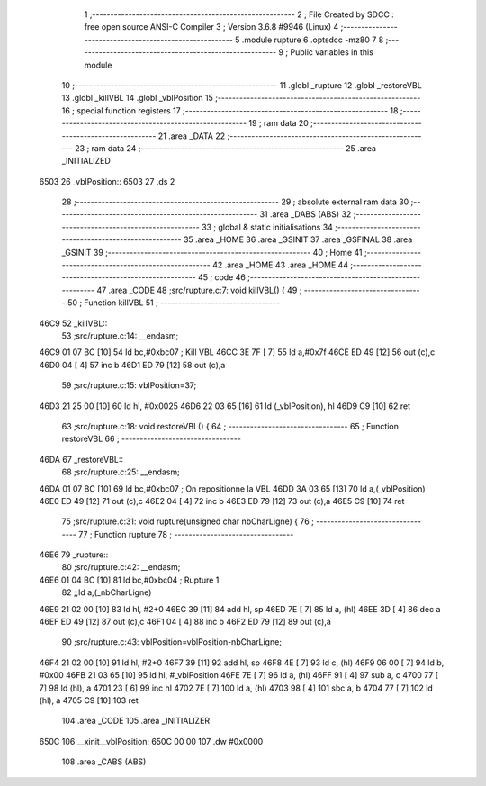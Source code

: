                               1 ;--------------------------------------------------------
                              2 ; File Created by SDCC : free open source ANSI-C Compiler
                              3 ; Version 3.6.8 #9946 (Linux)
                              4 ;--------------------------------------------------------
                              5 	.module rupture
                              6 	.optsdcc -mz80
                              7 	
                              8 ;--------------------------------------------------------
                              9 ; Public variables in this module
                             10 ;--------------------------------------------------------
                             11 	.globl _rupture
                             12 	.globl _restoreVBL
                             13 	.globl _killVBL
                             14 	.globl _vblPosition
                             15 ;--------------------------------------------------------
                             16 ; special function registers
                             17 ;--------------------------------------------------------
                             18 ;--------------------------------------------------------
                             19 ; ram data
                             20 ;--------------------------------------------------------
                             21 	.area _DATA
                             22 ;--------------------------------------------------------
                             23 ; ram data
                             24 ;--------------------------------------------------------
                             25 	.area _INITIALIZED
   6503                      26 _vblPosition::
   6503                      27 	.ds 2
                             28 ;--------------------------------------------------------
                             29 ; absolute external ram data
                             30 ;--------------------------------------------------------
                             31 	.area _DABS (ABS)
                             32 ;--------------------------------------------------------
                             33 ; global & static initialisations
                             34 ;--------------------------------------------------------
                             35 	.area _HOME
                             36 	.area _GSINIT
                             37 	.area _GSFINAL
                             38 	.area _GSINIT
                             39 ;--------------------------------------------------------
                             40 ; Home
                             41 ;--------------------------------------------------------
                             42 	.area _HOME
                             43 	.area _HOME
                             44 ;--------------------------------------------------------
                             45 ; code
                             46 ;--------------------------------------------------------
                             47 	.area _CODE
                             48 ;src/rupture.c:7: void killVBL() {
                             49 ;	---------------------------------
                             50 ; Function killVBL
                             51 ; ---------------------------------
   46C9                      52 _killVBL::
                             53 ;src/rupture.c:14: __endasm;
   46C9 01 07 BC      [10]   54 	ld	bc,#0xbc07 ; Kill VBL
   46CC 3E 7F         [ 7]   55 	ld	a,#0x7f
   46CE ED 49         [12]   56 	out	(c),c
   46D0 04            [ 4]   57 	inc	b
   46D1 ED 79         [12]   58 	out	(c),a
                             59 ;src/rupture.c:15: vblPosition=37;
   46D3 21 25 00      [10]   60 	ld	hl, #0x0025
   46D6 22 03 65      [16]   61 	ld	(_vblPosition), hl
   46D9 C9            [10]   62 	ret
                             63 ;src/rupture.c:18: void restoreVBL() {
                             64 ;	---------------------------------
                             65 ; Function restoreVBL
                             66 ; ---------------------------------
   46DA                      67 _restoreVBL::
                             68 ;src/rupture.c:25: __endasm;
   46DA 01 07 BC      [10]   69 	ld	bc,#0xbc07 ; On repositionne la VBL
   46DD 3A 03 65      [13]   70 	ld	a,(_vblPosition)
   46E0 ED 49         [12]   71 	out	(c),c
   46E2 04            [ 4]   72 	inc	b
   46E3 ED 79         [12]   73 	out	(c),a
   46E5 C9            [10]   74 	ret
                             75 ;src/rupture.c:31: void rupture(unsigned char nbCharLigne) {
                             76 ;	---------------------------------
                             77 ; Function rupture
                             78 ; ---------------------------------
   46E6                      79 _rupture::
                             80 ;src/rupture.c:42: __endasm;
   46E6 01 04 BC      [10]   81 	ld	bc,#0xbc04 ; Rupture 1
                             82 ;;ld	a,(_nbCharLigne)
   46E9 21 02 00      [10]   83 	ld	hl, #2+0
   46EC 39            [11]   84 	add	hl, sp
   46ED 7E            [ 7]   85 	ld	a, (hl)
   46EE 3D            [ 4]   86 	dec	a
   46EF ED 49         [12]   87 	out	(c),c
   46F1 04            [ 4]   88 	inc	b
   46F2 ED 79         [12]   89 	out	(c),a
                             90 ;src/rupture.c:43: vblPosition=vblPosition-nbCharLigne;
   46F4 21 02 00      [10]   91 	ld	hl, #2+0
   46F7 39            [11]   92 	add	hl, sp
   46F8 4E            [ 7]   93 	ld	c, (hl)
   46F9 06 00         [ 7]   94 	ld	b, #0x00
   46FB 21 03 65      [10]   95 	ld	hl, #_vblPosition
   46FE 7E            [ 7]   96 	ld	a, (hl)
   46FF 91            [ 4]   97 	sub	a, c
   4700 77            [ 7]   98 	ld	(hl), a
   4701 23            [ 6]   99 	inc	hl
   4702 7E            [ 7]  100 	ld	a, (hl)
   4703 98            [ 4]  101 	sbc	a, b
   4704 77            [ 7]  102 	ld	(hl), a
   4705 C9            [10]  103 	ret
                            104 	.area _CODE
                            105 	.area _INITIALIZER
   650C                     106 __xinit__vblPosition:
   650C 00 00               107 	.dw #0x0000
                            108 	.area _CABS (ABS)
